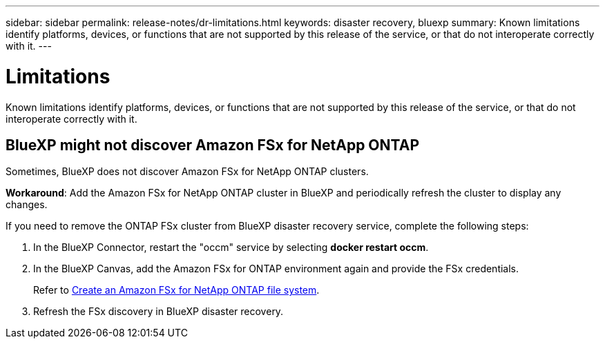 ---
sidebar: sidebar
permalink: release-notes/dr-limitations.html
keywords: disaster recovery, bluexp
summary: Known limitations identify platforms, devices, or functions that are not supported by this release of the service, or that do not interoperate correctly with it.
---

= Limitations
:hardbreaks:
:icons: font
:imagesdir: ../media/

[.lead]
Known limitations identify platforms, devices, or functions that are not supported by this release of the service, or that do not interoperate correctly with it.

== BlueXP might not discover Amazon FSx for NetApp ONTAP

Sometimes, BlueXP does not discover Amazon FSx for NetApp ONTAP clusters. 

*Workaround*: Add the Amazon FSx for NetApp ONTAP cluster in BlueXP and periodically refresh the cluster to display any changes. 

If you need to remove the ONTAP FSx cluster from BlueXP disaster recovery service, complete the following steps: 

. In the BlueXP Connector, restart the "occm" service by selecting *docker restart occm*.
. In the BlueXP Canvas, add the Amazon FSx for ONTAP environment again and provide the FSx credentials.
+
Refer to https://docs.aws.amazon.com/fsx/latest/ONTAPGuide/getting-started-step1.html[Create an Amazon FSx for NetApp ONTAP file system^].

. Refresh the FSx discovery in BlueXP disaster recovery. 



